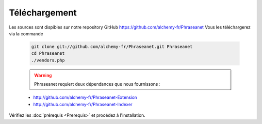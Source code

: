 Téléchargement
==============

Les sources sont dispibles sur notre repository GitHub 
`https://github.com/alchemy-fr/Phraseanet <https://github.com/alchemy-fr/Phraseanet>`_
Vous les téléchargerez via la commande

  .. code-block:: bash

    git clone git://github.com/alchemy-fr/Phraseanet.git Phraseanet
    cd Phraseanet
    ./vendors.php

  .. warning:: Phraseanet requiert deux dépendances que nous fournissons :

  * http://github.com/alchemy-fr/Phraseanet-Extension

  * http://github.com/alchemy-fr/Phraseanet-Indexer

Vérifiez les :doc:`prérequis <Prerequis>` et procédez à l'installation.
